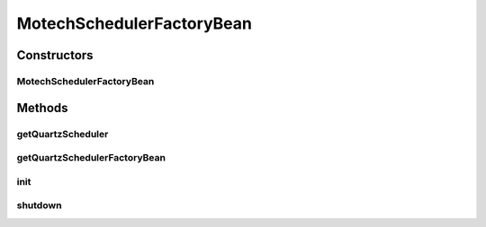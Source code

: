 .. java:import:: org.motechproject.scheduler.exception SchedulerInstantiationException

.. java:import:: org.motechproject.scheduler.exception SchedulerShutdownException

.. java:import:: org.motechproject.server.config SettingsFacade

.. java:import:: org.quartz Scheduler

.. java:import:: org.slf4j Logger

.. java:import:: org.slf4j LoggerFactory

.. java:import:: org.springframework.beans.factory.annotation Autowired

.. java:import:: org.springframework.context ApplicationContext

.. java:import:: org.springframework.scheduling.quartz SchedulerFactoryBean

.. java:import:: org.springframework.stereotype Component

.. java:import:: javax.annotation PostConstruct

.. java:import:: javax.annotation PreDestroy

.. java:import:: java.util Properties

MotechSchedulerFactoryBean
==========================

.. java:package:: org.motechproject.scheduler.factory
   :noindex:

.. java:type:: @Component public class MotechSchedulerFactoryBean

   The \ ``MotechSchedulerFactoryBean``\  is used to created scheduler and start it.

Constructors
------------
MotechSchedulerFactoryBean
^^^^^^^^^^^^^^^^^^^^^^^^^^

.. java:constructor:: @Autowired public MotechSchedulerFactoryBean(ApplicationContext applicationContext, SettingsFacade schedulerSettings)
   :outertype: MotechSchedulerFactoryBean

Methods
-------
getQuartzScheduler
^^^^^^^^^^^^^^^^^^

.. java:method:: public Scheduler getQuartzScheduler()
   :outertype: MotechSchedulerFactoryBean

getQuartzSchedulerFactoryBean
^^^^^^^^^^^^^^^^^^^^^^^^^^^^^

.. java:method:: public SchedulerFactoryBean getQuartzSchedulerFactoryBean()
   :outertype: MotechSchedulerFactoryBean

init
^^^^

.. java:method:: @PostConstruct public void init()
   :outertype: MotechSchedulerFactoryBean

shutdown
^^^^^^^^

.. java:method:: @PreDestroy public void shutdown()
   :outertype: MotechSchedulerFactoryBean

